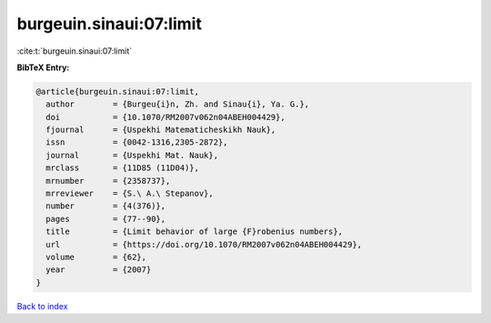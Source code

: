 burgeuin.sinaui:07:limit
========================

:cite:t:`burgeuin.sinaui:07:limit`

**BibTeX Entry:**

.. code-block:: bibtex

   @article{burgeuin.sinaui:07:limit,
     author        = {Burgeu{i}n, Zh. and Sinau{i}, Ya. G.},
     doi           = {10.1070/RM2007v062n04ABEH004429},
     fjournal      = {Uspekhi Matematicheskikh Nauk},
     issn          = {0042-1316,2305-2872},
     journal       = {Uspekhi Mat. Nauk},
     mrclass       = {11D85 (11D04)},
     mrnumber      = {2358737},
     mrreviewer    = {S.\ A.\ Stepanov},
     number        = {4(376)},
     pages         = {77--90},
     title         = {Limit behavior of large {F}robenius numbers},
     url           = {https://doi.org/10.1070/RM2007v062n04ABEH004429},
     volume        = {62},
     year          = {2007}
   }

`Back to index <../By-Cite-Keys.html>`_
